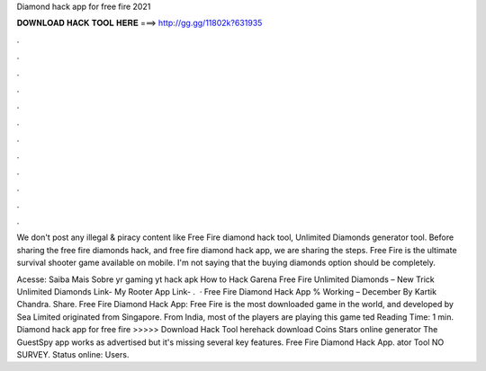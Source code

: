 Diamond hack app for free fire 2021



𝐃𝐎𝐖𝐍𝐋𝐎𝐀𝐃 𝐇𝐀𝐂𝐊 𝐓𝐎𝐎𝐋 𝐇𝐄𝐑𝐄 ===> http://gg.gg/11802k?631935



.



.



.



.



.



.



.



.



.



.



.



.

We don't post any illegal & piracy content like Free Fire diamond hack tool, Unlimited Diamonds generator tool. Before sharing the free fire diamonds hack, and free fire diamond hack app, we are sharing the steps. Free Fire is the ultimate survival shooter game available on mobile. I'm not saying that the buying diamonds option should be completely.

Acesse:  Saiba Mais Sobre yr gaming yt hack apk How to Hack Garena Free Fire Unlimited Diamonds – New Trick Unlimited Diamonds Link- My Rooter App Link- .  · Free Fire Diamond Hack App % Working – December By Kartik Chandra. Share. Free Fire Diamond Hack App: Free Fire is the most downloaded game in the world, and developed by Sea Limited originated from Singapore. From India, most of the players are playing this game ted Reading Time: 1 min. Diamond hack app for free fire >>>>> Download Hack Tool herehack download Coins Stars online generator The GuestSpy app works as advertised but it's missing several key features. Free Fire Diamond Hack App. ator Tool NO SURVEY. Status online: Users.
